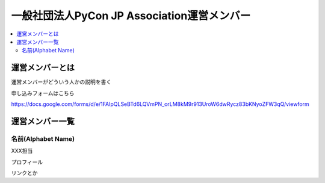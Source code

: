 ==============================================
 一般社団法人PyCon JP Association運営メンバー
==============================================
.. contents::
   :local:

運営メンバーとは
================
運営メンバーがどういう人かの説明を書く

申し込みフォームはこちら

https://docs.google.com/forms/d/e/1FAIpQLSeBTd6LQVmPN_orLM8kM9r913UroW6dwRycz83bKNyoZFW3qQ/viewform

.. Blogへのリンクも入れる

運営メンバー一覧
================

名前(Alphabet Name)
-------------------
.. image:: /_static/profile.jpg

XXX担当	   

プロフィール

リンクとか



